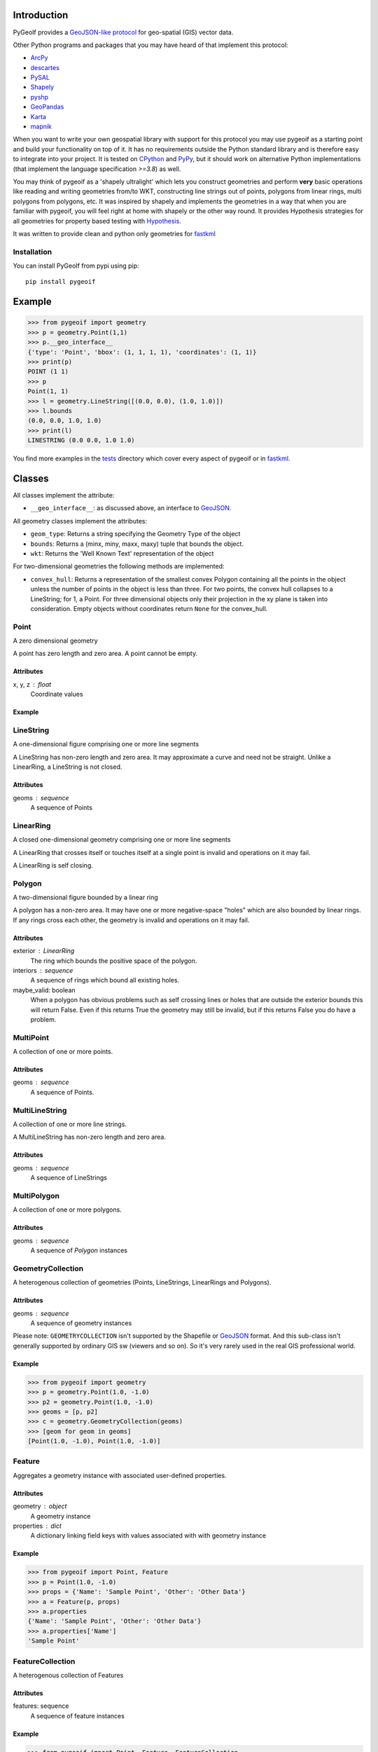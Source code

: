 Introduction
============

.. inclusion-marker-do-not-remove

PyGeoIf provides a `GeoJSON-like protocol <https://gist.github.com/2217756>`_
for geo-spatial (GIS) vector data.

Other Python programs and packages that you may have heard of that
implement this protocol:

* `ArcPy <https://www.esri.com/about/newsroom/arcuser/geojson/>`_
* `descartes <https://docs.descarteslabs.com/>`_
* `PySAL <http://pysal.geodacenter.org/>`_
* `Shapely <https://github.com/Toblerity/Shapely>`_
* `pyshp <https://pypi.python.org/pypi/pyshp>`_
* `GeoPandas <https://geopandas.org/>`_
* `Karta <https://github.com/fortyninemaps/karta>`_
* `mapnik <https://github.com/mapnik/mapnik>`_

When you want to write your own geospatial library with support
for this protocol you may use pygeoif as a starting point and build
your functionality on top of it. It has no requirements outside the
Python standard library and is therefore easy to integrate into your
project. It is tested on `CPython <https://python.org>`_ and
`PyPy <https://www.pypy.org/>`_, but it should work on alternative
Python implementations (that implement the language specification *>=3.8*) as well.

You may think of pygeoif as a 'shapely ultralight' which lets you
construct geometries and perform **very** basic operations like
reading and writing geometries from/to WKT, constructing line strings
out of points, polygons from linear rings, multi polygons from
polygons, etc. It was inspired by shapely and implements the
geometries in a way that when you are familiar with pygeoif,
you will feel right at home with shapely or the other way round.
It provides Hypothesis strategies for all geometries for property based
testing with Hypothesis_.

It was written to provide clean and python only geometries for fastkml_

|doc| |test| |cov| |hypothesis| |black| |mypy| |openhub| |factor| |commit| |py| |implement| |latest| |license| |downloads|

.. |doc| image:: https://readthedocs.org/projects/pygeoif/badge/?version=latest
    :target: https://pygeoif.readthedocs.io/en/latest/?badge=latest
    :alt: Documentation

.. |test| image:: https://github.com/cleder/pygeoif/actions/workflows/run-all-tests.yml/badge.svg?branch=main
    :target: https://github.com/cleder/pygeoif/actions/workflows/run-all-tests.yml
    :alt: GitHub Actions

.. |cov| image:: https://codecov.io/gh/cleder/pygeoif/branch/main/graph/badge.svg?token=2EfiwBXs9X
    :target: https://codecov.io/gh/cleder/pygeoif
    :alt: Codecov

.. |hypothesis| image:: https://img.shields.io/badge/hypothesis-tested-brightgreen.svg
   :alt: Tested with Hypothesis
   :target: https://hypothesis.readthedocs.io

.. |black| image:: https://img.shields.io/badge/code_style-black-000000.svg
    :target: https://github.com/psf/
    :alt: Black

.. |mypy| image:: https://img.shields.io/badge/type_checker-mypy-blue
    :target: http://mypy-lang.org/
    :alt: Mypy

.. |openhub| image:: https://www.openhub.net/p/pygeoif/widgets/project_thin_badge.gif
    :target: https://www.openhub.net/p/pygeoif/
    :alt: Openhub

.. |factor| image:: https://www.codefactor.io/repository/github/cleder/pygeoif/badge/main
   :target: https://www.codefactor.io/repository/github/cleder/pygeoif/overview/main
   :alt: CodeFactor

.. |commit| image:: https://img.shields.io/badge/pre--commit-enabled-brightgreen?logo=pre-commit
   :target: https://github.com/pre-commit/pre-commit
   :alt: pre-commit

.. |py| image:: https://img.shields.io/pypi/pyversions/pygeoif.svg
    :target: https://pypi.python.org/pypi/pygeoif/
    :alt: Supported Python versions

.. |implement| image:: https://img.shields.io/pypi/implementation/pygeoif.svg
    :target: https://pypi.python.org/pypi/pygeoif/
    :alt: Supported Python implementations

.. |latest| image:: https://img.shields.io/pypi/v/pygeoif.svg
    :target: https://pypi.python.org/pypi/pygeoif/
    :alt: Latest Version

.. |license| image:: https://img.shields.io/pypi/l/pygeoif.svg
    :target: https://pypi.python.org/pypi/pygeoif/
    :alt: License

.. |downloads| image:: https://img.shields.io/pypi/dm/pygeoif.svg
    :target: https://pypi.python.org/pypi/pygeoif/
    :alt: Downloads

Installation
------------

You can install PyGeoIf from pypi using pip::

    pip install pygeoif


Example
========
.. code-block:: pycon

    >>> from pygeoif import geometry
    >>> p = geometry.Point(1,1)
    >>> p.__geo_interface__
    {'type': 'Point', 'bbox': (1, 1, 1, 1), 'coordinates': (1, 1)}
    >>> print(p)
    POINT (1 1)
    >>> p
    Point(1, 1)
    >>> l = geometry.LineString([(0.0, 0.0), (1.0, 1.0)])
    >>> l.bounds
    (0.0, 0.0, 1.0, 1.0)
    >>> print(l)
    LINESTRING (0.0 0.0, 1.0 1.0)


You find more examples in the
`tests <https://github.com/cleder/pygeoif/tree/main/tests>`_
directory which cover every aspect of pygeoif or in fastkml_.

Classes
========

All classes implement the attribute:

* ``__geo_interface__``: as discussed above, an interface to GeoJSON_.

All geometry classes implement the attributes:

* ``geom_type``: Returns a string specifying the Geometry Type of the object
* ``bounds``: Returns a (minx, miny, maxx, maxy) tuple that bounds the object.
* ``wkt``: Returns the 'Well Known Text' representation of the object

For two-dimensional geometries the following methods are implemented:

* ``convex_hull``: Returns a representation of the smallest convex Polygon containing
  all the points in the object unless the number of points in the object is less than three.
  For two points, the convex hull collapses to a LineString; for 1, a Point.
  For three dimensional objects only their projection in the xy plane is taken into consideration.
  Empty objects without coordinates return ``None`` for the convex_hull.


Point
-----
A zero dimensional geometry

A point has zero length and zero area. A point cannot be empty.

Attributes
~~~~~~~~~~~
x, y, z : float
    Coordinate values

Example
~~~~~~~~
.. code-block: pycon

    >>> from pygeoif import Point
    >>> p = Point(1.0, -1.0)
    >>> print(p)
    POINT (1.0 -1.0)
    >>> p.y
    -1.0
    >>> p.x
    1.0



LineString
-----------

A one-dimensional figure comprising one or more line segments

A LineString has non-zero length and zero area. It may approximate a curve
and need not be straight. Unlike a LinearRing, a LineString is not closed.

Attributes
~~~~~~~~~~~
geoms : sequence
    A sequence of Points

LinearRing
-----------

A closed one-dimensional geometry comprising one or more line segments

A LinearRing that crosses itself or touches itself at a single point is
invalid and operations on it may fail.

A LinearRing is self closing.


Polygon
--------

A two-dimensional figure bounded by a linear ring

A polygon has a non-zero area. It may have one or more negative-space
"holes" which are also bounded by linear rings. If any rings cross each
other, the geometry is invalid and operations on it may fail.

Attributes
~~~~~~~~~~~

exterior : LinearRing
    The ring which bounds the positive space of the polygon.
interiors : sequence
    A sequence of rings which bound all existing holes.
maybe_valid: boolean
    When a polygon has obvious problems such as self crossing
    lines or holes that are outside the exterior bounds this will
    return False. Even if this returns True the geometry may still be invalid,
    but if this returns False you do have a problem.

MultiPoint
----------
A collection of one or more points.

Attributes
~~~~~~~~~~~

geoms : sequence
    A sequence of Points.

MultiLineString
----------------
A collection of one or more line strings.

A MultiLineString has non-zero length and zero area.

Attributes
~~~~~~~~~~~

geoms : sequence
    A sequence of LineStrings

MultiPolygon
-------------

A collection of one or more polygons.

Attributes
~~~~~~~~~~~~~
geoms : sequence
    A sequence of `Polygon` instances


GeometryCollection
-------------------
A heterogenous collection of geometries (Points, LineStrings, LinearRings
and Polygons).

Attributes
~~~~~~~~~~~
geoms : sequence
    A sequence of geometry instances

Please note:
``GEOMETRYCOLLECTION`` isn't supported by the Shapefile or GeoJSON_ format.
And this sub-class isn't generally supported by ordinary GIS sw (viewers and so on).
So it's very rarely used in the real GIS professional world.

Example
~~~~~~~~
.. code-block:: pycon

    >>> from pygeoif import geometry
    >>> p = geometry.Point(1.0, -1.0)
    >>> p2 = geometry.Point(1.0, -1.0)
    >>> geoms = [p, p2]
    >>> c = geometry.GeometryCollection(geoms)
    >>> [geom for geom in geoms]
    [Point(1.0, -1.0), Point(1.0, -1.0)]

Feature
-------
Aggregates a geometry instance with associated user-defined properties.

Attributes
~~~~~~~~~~~
geometry : object
    A geometry instance
properties : dict
    A dictionary linking field keys with values associated with with geometry instance

Example
~~~~~~~~
.. code-block:: pycon

      >>> from pygeoif import Point, Feature
      >>> p = Point(1.0, -1.0)
      >>> props = {'Name': 'Sample Point', 'Other': 'Other Data'}
      >>> a = Feature(p, props)
      >>> a.properties
      {'Name': 'Sample Point', 'Other': 'Other Data'}
      >>> a.properties['Name']
      'Sample Point'

FeatureCollection
-----------------
A heterogenous collection of Features

Attributes
~~~~~~~~~~~
features: sequence
    A sequence of feature instances

Example
~~~~~~~~
.. code-block:: pycon

    >>> from pygeoif import Point, Feature, FeatureCollection
    >>> p = Point(1.0, -1.0)
    >>> props = {'Name': 'Sample Point', 'Other': 'Other Data'}
    >>> a = Feature(p, props)
    >>> p2 = Point(1.0, -1.0)
    >>> props2 = {'Name': 'Sample Point2', 'Other': 'Other Data2'}
    >>> b = Feature(p2, props2)
    >>> features = [a, b]
    >>> c = FeatureCollection(features)
    >>> [feature for feature in c]
    [Feature(Point(1.0, -1.0), {'Name': 'Sample Point', 'Other': 'Other Data'},...]

Functions
=========

shape
--------

Create a pygeoif feature from an object that provides the ``__geo_interface__``
or any GeoJSON_ compatible dictionary.

.. code-block:: pycon

    >>> from shapely.geometry import Point
    >>> from pygeoif import geometry, shape
    >>> shape(Point(0,0))
    Point(0.0, 0.0)


from_wkt
---------

Create a geometry from its WKT representation

.. code-block:: pycon

    >>> from pygeoif import from_wkt
    >>> p = from_wkt('POINT (0 1)')
    >>> print(p)
    POINT (0.0 1.0)


signed_area
------------

Return the signed area enclosed by a ring.
A value >= 0 indicates a counter-clockwise oriented ring.


orient
-------
Returns a copy of a polygon with exteriors and interiors in the right orientation.

if ccw is True than the exterior will be in counterclockwise orientation
and the interiors will be in clockwise orientation, or
the other way round when ccw is False.


box
---
Return a rectangular polygon with configurable normal vector.


mapping
-------

Return the ``__geo_interface__`` dictionary.


Development
===========

Clone this repository, create a virtualenv with Python 3.8 or later with
``python3 -m venv .venv`` and activate it with ``source .venv/bin/activate``.

Then install the requirements with ``pip install -e ".[dev]"``.

pre-commit
----------

Install the ``pre-commit`` hook with::

    pip install pre-commit
    pre-commit install

and check the code with::

    pre-commit run --all-files

Testing
-------

Run the unit and static tests with::

    pytest tests
    pytest --doctest-glob="README.rst"
    black pygeoif
    ruff pygeoif
    flake8 pygeoif
    mypy pygeoif



Acknowledgments
================

The tests were improved with mutmut_ which discovered some nasty edge cases.

.. _mutmut: https://github.com/boxed/mutmut
.. _GeoJSON: https://geojson.org/
.. _fastkml: http://pypi.python.org/pypi/fastkml/
.. _Hypothesis: https://hypothesis.works
